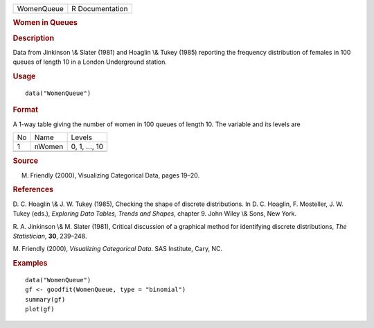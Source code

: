 .. container::

   ========== ===============
   WomenQueue R Documentation
   ========== ===============

   .. rubric:: Women in Queues
      :name: women-in-queues

   .. rubric:: Description
      :name: description

   Data from Jinkinson \\& Slater (1981) and Hoaglin \\& Tukey (1985)
   reporting the frequency distribution of females in 100 queues of
   length 10 in a London Underground station.

   .. rubric:: Usage
      :name: usage

   ::

      data("WomenQueue")

   .. rubric:: Format
      :name: format

   A 1-way table giving the number of women in 100 queues of length 10.
   The variable and its levels are

   == ====== =============
   No Name   Levels
   1  nWomen 0, 1, ..., 10
   \        
   == ====== =============

   .. rubric:: Source
      :name: source

   M. Friendly (2000), Visualizing Categorical Data, pages 19–20.

   .. rubric:: References
      :name: references

   D. C. Hoaglin \\& J. W. Tukey (1985), Checking the shape of discrete
   distributions. In D. C. Hoaglin, F. Mosteller, J. W. Tukey (eds.),
   *Exploring Data Tables, Trends and Shapes*, chapter 9. John Wiley \\&
   Sons, New York.

   R. A. Jinkinson \\& M. Slater (1981), Critical discussion of a
   graphical method for identifying discrete distributions, *The
   Statistician*, **30**, 239–248.

   M. Friendly (2000), *Visualizing Categorical Data*. SAS Institute,
   Cary, NC.

   .. rubric:: Examples
      :name: examples

   ::

      data("WomenQueue")
      gf <- goodfit(WomenQueue, type = "binomial")
      summary(gf)
      plot(gf)
